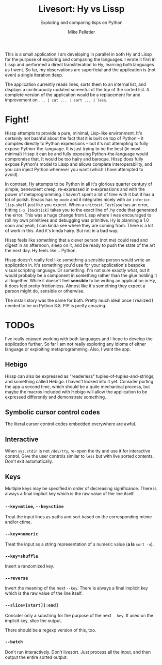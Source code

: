#+TITLE:	Livesort: Hy vs Lissp
#+SUBTITLE:	Exploring and comparing lisps on Python
#+AUTHOR:	Mike Pelletier
#+EMAIL:	(concat "livesort" at-sign "mkp.ca")
#+KEYWORDS:	hissp, lissp, hy

This is a small application I am developing in parallel in both Hy and Lissp for the purpose of exploring and comparing the languages.  I wrote it first in Lissp and performed a direct transliteration to Hy, learning both languages as I went.  So far, my observations are superficial and the application is (not even) a single iteration deep.

The application currently reads lines, sorts them to an internal list, and displays a continuously updated screenful of the top of the sorted list.  A complete version of the application would be a replacement for and improvement on ~... | cut ... | sort ... | less~.

* Fight!

Hissp attempts to provide a pure, minimal, Lisp-like environment.  It's certainly not bashful about the fact that it is built on top of Python -- it compiles directly to Python expressions -- but it's not attempting to fully expose Python-the-language.  It is just trying to be the best (ie most minimal) Hissp it can be and fully exposing Python-the-language would compromise that.  It would be too hairy and baroque.  Hissp does fully expose Python's model to Lissp and allows complete interoperability, and you can inject Python whenever you want (which I have attempted to avoid).

In contrast, Hy attempts to be Python in all it's glorious quarter century of simple, benevolent creep, re-expressed in s-expressions and with the power of metaprogramming.  I haven't spent a lot of time with it but it has a lot of polish.  Emacs has ~hy-mode~ and it integrates nicely with an ~inferior-lisp-shell~ just like you expect.  When a ~unittest.TestCase~ has an error, hitting ~C-x [backtick]~ takes you to the exact line of .hy code that generated the error.  This was a huge change from Lissp where I was encouraged to roll my own primitives and debugging was primitive.  Hy is planning a 1.0 soon and yeah, I can kinda see where they are coming from.  There is a lot of work in this.  And it's kinda hairy.  But not in a bad way.

Hissp feels like something that a clever person (not me) could read and digest in an afternoon, sleep on it, and be ready to push the state of the art the next day.  Hy feels like...  Python.

Hissp doesn't really feel like something a sensible person would write an application in.  It's something you'd use for your application's bespoke visual scripting language.  Or something.  I'm not sure exactly what, but it would probably be a component in something rather than the glue holding it all together.  While it doesn't feel *sensible* to be writing an application in Hy, it does feel pretty frictionless.  Almost like it's something they expect a person might do, sensible or otherwise.

The install story was the same for both.  Pretty much ideal once I realized I needed to be on Python 3.8.  PIP is pretty amazing.

* TODOs

I've really enjoyed working with both languages and I hope to develop the application further.  So far I am not really exploring any idioms of either language or exploiting metaprogramming.  Also, I want the app.

** Hebigo
Hissp can also be expressed as "readerless" tuples-of-tuples-and-strings, and something called Hebigo.  I haven't looked into it yet.  Consider porting the app a second time, which should be a quite mechanical process, but maybe the macros included with Hebigo will allow the application to be expressed differently and demonstrate something.

** Symbolic cursor control codes
The literal cursor control codes embedded everywhere are awful.

** Interactive
When ~sys.stdin~ is not ~/dev/tty~, re-open the tty and use it for interactive control.  Give the user controls similar to ~less~ but with live sorted contents.  Don't exit automatically.

** Keys

Multiple keys may be specified in order of decreasing significance.  There is always a final implicit key which is the raw value of the line itself.

*** ~--key=mtime~, ~--key=ctime~
Treat the input lines as paths and sort based on the corresponding mtime and/or ctime.

*** ~--key=numeric~
Treat the input as a string representation of a numeric value (*a la* ~sort -n~).

*** ~--key=shuffle~
Insert a randomized key.

*** ~--reverse~
Invert the meaning of the next ~--key~.  There is always a final implicit key which is the raw value of the line itself.

*** ~--slice=[start][:end]~
Consider only a substring for the purpose of the next ~--key~.  If used on the implicit key, slice the output.

There should be a regexp version of this, too.

*** ~--batch~
Don't run interactively.  Don't livesort.  Just process all the input, and then output the entire sorted output.
